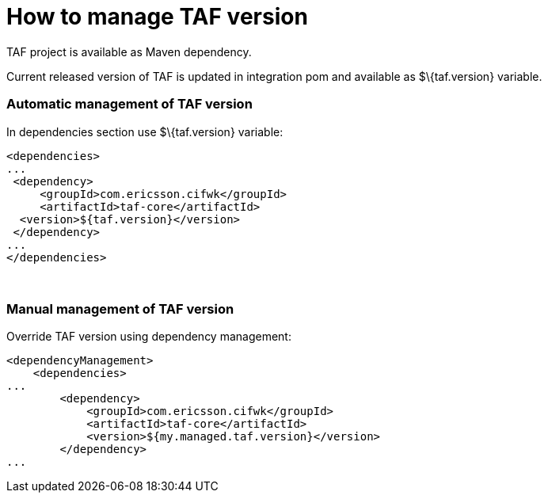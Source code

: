 How to manage TAF version
=========================

TAF project is available as Maven dependency.

Current released version of TAF is updated in integration pom and
available as $\{taf.version} variable.

[[HowtomanageTAFversion-AutomaticmanagementofTAFversion]]
Automatic management of TAF version
~~~~~~~~~~~~~~~~~~~~~~~~~~~~~~~~~~~

In dependencies section use $\{taf.version} variable:

[source,xml]
----
<dependencies>
...
 <dependency>
     <groupId>com.ericsson.cifwk</groupId>
     <artifactId>taf-core</artifactId>
  <version>${taf.version}</version>
 </dependency>
...
</dependencies>
----

 

[[HowtomanageTAFversion-ManualmanagementofTAFversion]]
Manual management of TAF version
~~~~~~~~~~~~~~~~~~~~~~~~~~~~~~~~

Override TAF version using dependency management:

[source,xml]
----
<dependencyManagement>
    <dependencies>
...
        <dependency>
            <groupId>com.ericsson.cifwk</groupId>
            <artifactId>taf-core</artifactId>
            <version>${my.managed.taf.version}</version>
        </dependency>
...
----
